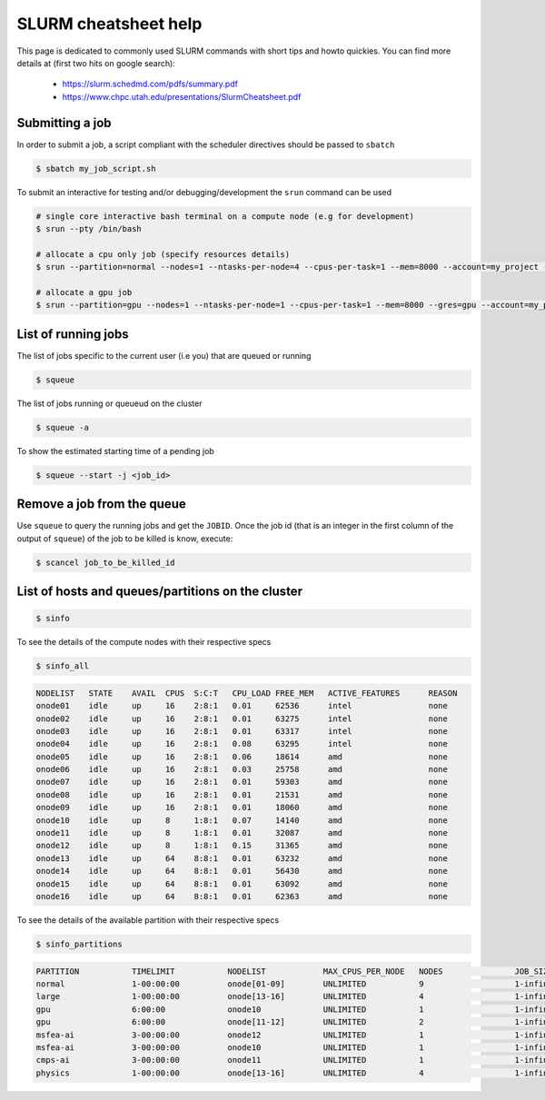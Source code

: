 .. _slurm_cheatsheet:

SLURM cheatsheet help
---------------------

This page is dedicated to commonly used SLURM commands with short tips and howto
quickies. You can find more details at (first two hits on google search):

   - https://slurm.schedmd.com/pdfs/summary.pdf
   - https://www.chpc.utah.edu/presentations/SlurmCheatsheet.pdf

Submitting a job
================
In order to submit a job, a script compliant with the scheduler directives
should be passed to ``sbatch``

.. code-block:: bash

    $ sbatch my_job_script.sh

To submit an interactive for testing and/or debugging/development the
``srun`` command can be used

.. code-block:: bash

    # single core interactive bash terminal on a compute node (e.g for development)
    $ srun --pty /bin/bash

    # allocate a cpu only job (specify resources details)
    $ srun --partition=normal --nodes=1 --ntasks-per-node=4 --cpus-per-task=1 --mem=8000 --account=my_project --time=0-01:00:00 --pty /bin/bash

    # allocate a gpu job
    $ srun --partition=gpu --nodes=1 --ntasks-per-node=1 --cpus-per-task=1 --mem=8000 --gres=gpu --account=my_project --time=0-01:00:00 --pty /bin/bash

List of running jobs
====================

The list of jobs specific to the current user (i.e you) that are queued or
running

.. code-block:: bash

    $ squeue

The list of jobs running or queueud on the cluster

.. code-block:: bash

    $ squeue -a

To show the estimated starting time of a pending job

.. code-block:: bash

    $ squeue --start -j <job_id>

Remove a job from the queue
===========================

Use ``squeue`` to query the running jobs and get the ``JOBID``. Once the
job id (that is an integer in the first column of the output of ``squeue``)
of the job to be killed is know, execute:

.. code-block:: bash

    $ scancel job_to_be_killed_id

List of hosts and queues/partitions on the cluster
==================================================

.. _hosts_and_partitions:

.. code-block:: bash

    $ sinfo

To see the details of the compute nodes with their respective specs

.. code-block:: bash

    $ sinfo_all

.. code-block:: bash

    NODELIST   STATE    AVAIL  CPUS  S:C:T   CPU_LOAD FREE_MEM   ACTIVE_FEATURES      REASON
    onode01    idle     up     16    2:8:1   0.01     62536      intel                none
    onode02    idle     up     16    2:8:1   0.01     63275      intel                none
    onode03    idle     up     16    2:8:1   0.01     63317      intel                none
    onode04    idle     up     16    2:8:1   0.08     63295      intel                none
    onode05    idle     up     16    2:8:1   0.06     18614      amd                  none
    onode06    idle     up     16    2:8:1   0.03     25758      amd                  none
    onode07    idle     up     16    2:8:1   0.01     59303      amd                  none
    onode08    idle     up     16    2:8:1   0.01     21531      amd                  none
    onode09    idle     up     16    2:8:1   0.01     18060      amd                  none
    onode10    idle     up     8     1:8:1   0.07     14140      amd                  none
    onode11    idle     up     8     1:8:1   0.01     32087      amd                  none
    onode12    idle     up     8     1:8:1   0.15     31365      amd                  none
    onode13    idle     up     64    8:8:1   0.01     63232      amd                  none
    onode14    idle     up     64    8:8:1   0.01     56430      amd                  none
    onode15    idle     up     64    8:8:1   0.01     63092      amd                  none
    onode16    idle     up     64    8:8:1   0.01     62363      amd                  none

To see the details of the available partition with their respective specs

.. code-block:: bash

    $ sinfo_partitions

.. code-block:: bash

    PARTITION           TIMELIMIT           NODELIST            MAX_CPUS_PER_NODE   NODES               JOB_SIZE            CPUS                MEMORY              GRES                NODES(A/I/O/T)
    normal              1-00:00:00          onode[01-09]        UNLIMITED           9                   1-infinite          16                  60000+              (null)              0/9/0/9
    large               1-00:00:00          onode[13-16]        UNLIMITED           4                   1-infinite          64                  256000              (null)              1/3/0/4
    gpu                 6:00:00             onode10             UNLIMITED           1                   1-infinite          8                   15000               gpu:v100d16q:1      1/0/0/1
    gpu                 6:00:00             onode[11-12]        UNLIMITED           2                   1-infinite          8                   32000               gpu:v100d32q:1      1/1/0/2
    msfea-ai            3-00:00:00          onode12             UNLIMITED           1                   1-infinite          8                   32000               gpu:v100d32q:1      1/0/0/1
    msfea-ai            3-00:00:00          onode10             UNLIMITED           1                   1-infinite          8                   15000               gpu:v100d16q:1      1/0/0/1
    cmps-ai             3-00:00:00          onode11             UNLIMITED           1                   1-infinite          8                   32000               gpu:v100d32q:1      0/1/0/1
    physics             1-00:00:00          onode[13-16]        UNLIMITED           4                   1-infinite          64                  256000              (null)              1/3/0/4
